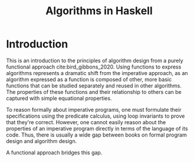 #+title: Algorithms in Haskell
#+hugo_base_dir: /home/kdb/Documents/github/owlglass
#+hugo_auto_set_lastmod: t
#+options: H:2
#+HUGO_SECTION: computer-science/algos
#+hugo_weight: 1

* Introduction

This is an introduction to the principles of algorithm design from a purely functional approach cite:bird_gibbons_2020.  Using functions to express algorithms represents a dramatic shift from the imperative approach, as an algorithm expressed as a function is composed of other, more basic functions that can be studied separately and reused in other algorithms.  The properties of these functions and their relationship to others can be captured with simple equational properties.

To reason formally about imperative programs, one must formulate their specifications using the predicate calculus, using loop invariants to prove that they're correct.  However, one cannot easily reason about the properties of an imperative program directly in terms of the language of its code. Thus, there is usually a wide gap between books on formal program design and algorithm design.

A functional approach bridges this gap.
